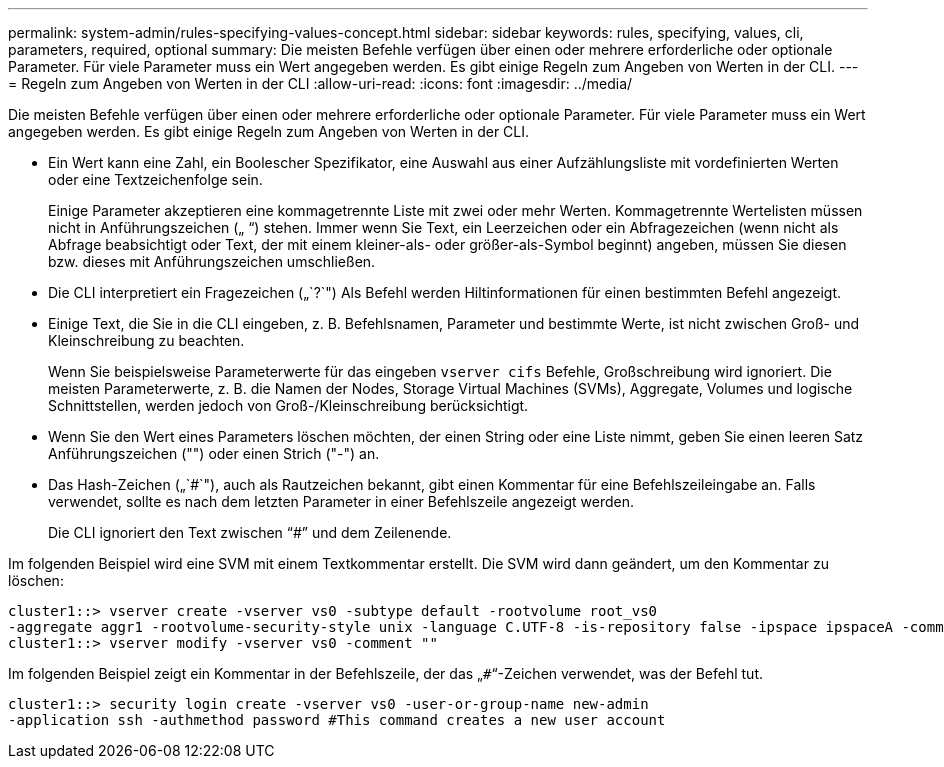 ---
permalink: system-admin/rules-specifying-values-concept.html 
sidebar: sidebar 
keywords: rules, specifying, values, cli, parameters, required, optional 
summary: Die meisten Befehle verfügen über einen oder mehrere erforderliche oder optionale Parameter. Für viele Parameter muss ein Wert angegeben werden. Es gibt einige Regeln zum Angeben von Werten in der CLI. 
---
= Regeln zum Angeben von Werten in der CLI
:allow-uri-read: 
:icons: font
:imagesdir: ../media/


[role="lead"]
Die meisten Befehle verfügen über einen oder mehrere erforderliche oder optionale Parameter. Für viele Parameter muss ein Wert angegeben werden. Es gibt einige Regeln zum Angeben von Werten in der CLI.

* Ein Wert kann eine Zahl, ein Boolescher Spezifikator, eine Auswahl aus einer Aufzählungsliste mit vordefinierten Werten oder eine Textzeichenfolge sein.
+
Einige Parameter akzeptieren eine kommagetrennte Liste mit zwei oder mehr Werten. Kommagetrennte Wertelisten müssen nicht in Anführungszeichen („ “) stehen. Immer wenn Sie Text, ein Leerzeichen oder ein Abfragezeichen (wenn nicht als Abfrage beabsichtigt oder Text, der mit einem kleiner-als- oder größer-als-Symbol beginnt) angeben, müssen Sie diesen bzw. dieses mit Anführungszeichen umschließen.

* Die CLI interpretiert ein Fragezeichen („`?`") Als Befehl werden Hiltinformationen für einen bestimmten Befehl angezeigt.
* Einige Text, die Sie in die CLI eingeben, z. B. Befehlsnamen, Parameter und bestimmte Werte, ist nicht zwischen Groß- und Kleinschreibung zu beachten.
+
Wenn Sie beispielsweise Parameterwerte für das eingeben `vserver cifs` Befehle, Großschreibung wird ignoriert. Die meisten Parameterwerte, z. B. die Namen der Nodes, Storage Virtual Machines (SVMs), Aggregate, Volumes und logische Schnittstellen, werden jedoch von Groß-/Kleinschreibung berücksichtigt.

* Wenn Sie den Wert eines Parameters löschen möchten, der einen String oder eine Liste nimmt, geben Sie einen leeren Satz Anführungszeichen ("") oder einen Strich ("-") an.
* Das Hash-Zeichen („`#`"), auch als Rautzeichen bekannt, gibt einen Kommentar für eine Befehlszeileingabe an. Falls verwendet, sollte es nach dem letzten Parameter in einer Befehlszeile angezeigt werden.
+
Die CLI ignoriert den Text zwischen "`#`" und dem Zeilenende.



Im folgenden Beispiel wird eine SVM mit einem Textkommentar erstellt. Die SVM wird dann geändert, um den Kommentar zu löschen:

[listing]
----
cluster1::> vserver create -vserver vs0 -subtype default -rootvolume root_vs0
-aggregate aggr1 -rootvolume-security-style unix -language C.UTF-8 -is-repository false -ipspace ipspaceA -comment "My SVM"
cluster1::> vserver modify -vserver vs0 -comment ""
----
Im folgenden Beispiel zeigt ein Kommentar in der Befehlszeile, der das „`#`“-Zeichen verwendet, was der Befehl tut.

[listing]
----
cluster1::> security login create -vserver vs0 -user-or-group-name new-admin
-application ssh -authmethod password #This command creates a new user account
----